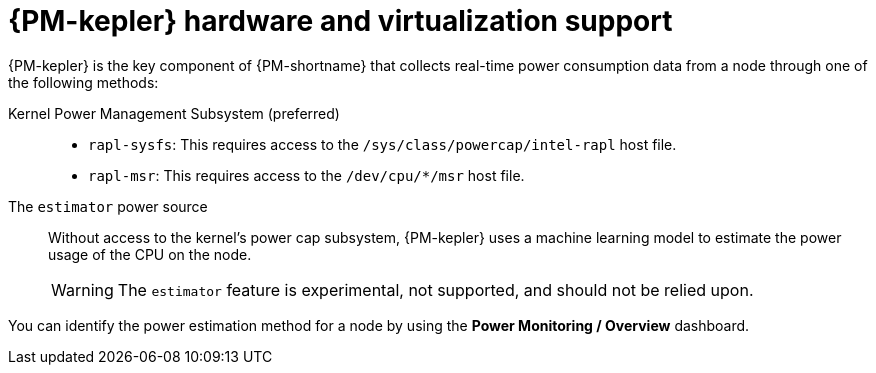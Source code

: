 // Module included in the following assemblies:
//
// * power_monitoring/power-monitoring-overview.adoc

:_mod-docs-content-type: CONCEPT
[id="power-monitoring-hardware-virtualization-support_{context}"]
= {PM-kepler} hardware and virtualization support

{PM-kepler} is the key component of {PM-shortname} that collects real-time power consumption data from a node through one of the following methods:

Kernel Power Management Subsystem (preferred)::
* `rapl-sysfs`: This requires access to the `/sys/class/powercap/intel-rapl` host file.
* `rapl-msr`: This requires access to the `/dev/cpu/*/msr` host file.

The `estimator` power source::
Without access to the kernel's power cap subsystem, {PM-kepler} uses a machine learning model to estimate the power usage of the CPU on the node.
+
[WARNING]
====
The `estimator` feature is experimental, not supported, and should not be relied upon.
====

You can identify the power estimation method for a node by using the *Power Monitoring / Overview* dashboard.
